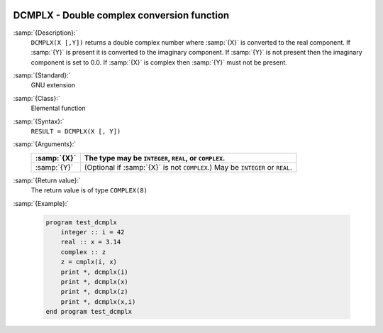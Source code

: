   .. _dcmplx:

DCMPLX - Double complex conversion function
*******************************************

.. index:: DCMPLX

.. index:: complex numbers, conversion to

.. index:: conversion, to complex

:samp:`{Description}:`
  ``DCMPLX(X [,Y])`` returns a double complex number where :samp:`{X}` is
  converted to the real component.  If :samp:`{Y}` is present it is converted to the
  imaginary component.  If :samp:`{Y}` is not present then the imaginary component is
  set to 0.0.  If :samp:`{X}` is complex then :samp:`{Y}` must not be present.

:samp:`{Standard}:`
  GNU extension

:samp:`{Class}:`
  Elemental function

:samp:`{Syntax}:`
  ``RESULT = DCMPLX(X [, Y])``

:samp:`{Arguments}:`
  ===========  ====================================================
  :samp:`{X}`  The type may be ``INTEGER``, ``REAL``,
               or ``COMPLEX``.
  ===========  ====================================================
  :samp:`{Y}`  (Optional if :samp:`{X}` is not ``COMPLEX``.) May be
               ``INTEGER`` or ``REAL``.
  ===========  ====================================================

:samp:`{Return value}:`
  The return value is of type ``COMPLEX(8)``

:samp:`{Example}:`

  .. code-block:: c++

    program test_dcmplx
        integer :: i = 42
        real :: x = 3.14
        complex :: z
        z = cmplx(i, x)
        print *, dcmplx(i)
        print *, dcmplx(x)
        print *, dcmplx(z)
        print *, dcmplx(x,i)
    end program test_dcmplx

